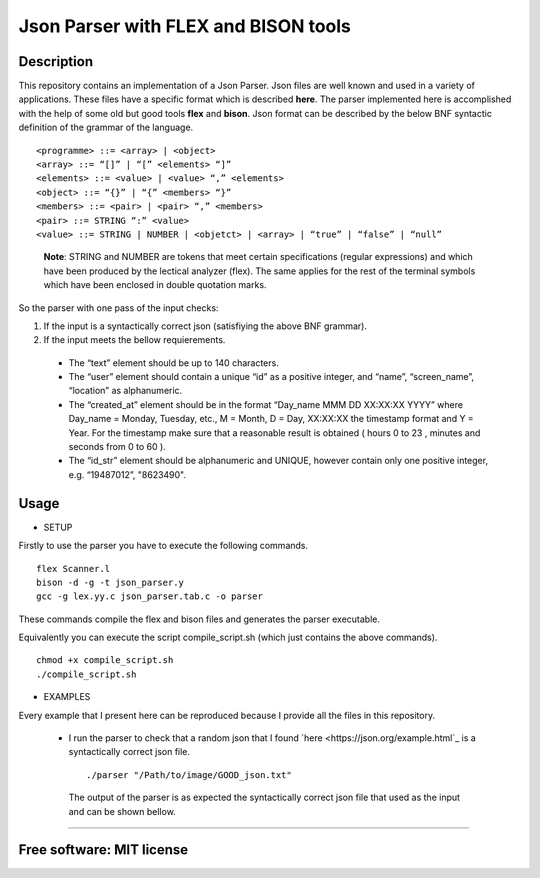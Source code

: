 =======================================================================
Json Parser with FLEX and BISON tools
=======================================================================

Description
============

This repository contains an implementation of a Json Parser. 
Json files are well known and used in a variety of applications.
These files have a specific format which is described **here**.
The parser implemented here is accomplished with the help of some old but good tools **flex** and **bison**.
Json format can be described by the below BNF syntactic definition of the grammar of the language. ::


<programme> ::= <array> | <object>
<array> ::= “[]” | “[” <elements> “]”
<elements> ::= <value> | <value> “,” <elements>
<object> ::= “{}” | “{” <members> “}”
<members> ::= <pair> | <pair> “,” <members>
<pair> ::= STRING “:” <value>
<value> ::= STRING | NUMBER | <objetct> | <array> | “true” | “false” | “null”

 
 **Note**: STRING and NUMBER are tokens that meet certain specifications
 (regular expressions) and which have been produced by the lectical analyzer (flex). The same applies
 for the rest of the terminal symbols which have been enclosed in double quotation marks.


So the parser with one pass of the input checks: 


#. If the input is a syntactically correct json (satisfiying the above BNF grammar).

#. If the input meets the bellow requierements.

  * The “text” element should be up to 140 characters.
 
  * The “user” element should contain a unique “id” as a positive
    integer, and “name”, “screen_name”, “location” as alphanumeric.
 
  * The “created_at” element should be in the format “Day_name MMM DD
    XX:XX:XX YYYY” where Day_name = Monday, Tuesday, etc., M = Month,
    D = Day, XX:XX:XX the timestamp format and Y = Year. For the timestamp
    make sure that a reasonable result is obtained ( hours 0 to 23 , minutes and
    seconds from 0 to 60 ).
 
  * The “id_str” element should be alphanumeric and UNIQUE,
    however contain only one positive integer, e.g. “19487012”,
    "8623490". 



Usage
=============

* SETUP

Firstly to use the parser you have to execute the following commands. ::
  
  flex Scanner.l
  bison -d -g -t json_parser.y
  gcc -g lex.yy.c json_parser.tab.c -o parser


These commands compile the flex and bison files and generates the parser executable.



Equivalently you can execute the script compile_script.sh (which just contains the above commands). ::
  
  chmod +x compile_script.sh
  ./compile_script.sh


* EXAMPLES

Every example that I present here can be reproduced because I provide all the files in this repository.

 * I run the parser to check that a random json that I found `here <https://json.org/example.html`_ is a syntactically correct json file. ::
 
    ./parser "/Path/to/image/GOOD_json.txt"
 
   
  The output of the parser is as expected the syntactically correct json file that used as the input and can be shown bellow. 
 
  .. image : GOOD_JSON.png
   
    If I modify the GOOD_json.txt so that it doesnt have one double quote in line 3 (tittle field) then the output is:
  
  .. image : BAD_JSON.png
 
    Now we see that the output is just an error message and not just the input file as before.





	I now present some examples of execution.




============

Free software: MIT license
============
